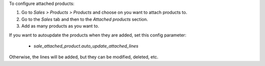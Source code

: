 To configure attached products:

#. Go to *Sales > Products > Products* and choose on you want to attach products to.
#. Go to the *Sales* tab and then to the *Attached products* section.
#. Add as many products as you want to.

If you want to autoupdate the products when they are added, set this config parameter:

  - `sale_attached_product.auto_update_attached_lines`

Otherwise, the lines will be added, but they can be modified, deleted, etc.
